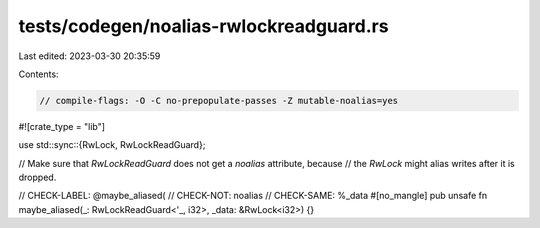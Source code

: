 tests/codegen/noalias-rwlockreadguard.rs
========================================

Last edited: 2023-03-30 20:35:59

Contents:

.. code-block:: rs

    // compile-flags: -O -C no-prepopulate-passes -Z mutable-noalias=yes

#![crate_type = "lib"]

use std::sync::{RwLock, RwLockReadGuard};

// Make sure that `RwLockReadGuard` does not get a `noalias` attribute, because
// the `RwLock` might alias writes after it is dropped.

// CHECK-LABEL: @maybe_aliased(
// CHECK-NOT: noalias
// CHECK-SAME: %_data
#[no_mangle]
pub unsafe fn maybe_aliased(_: RwLockReadGuard<'_, i32>, _data: &RwLock<i32>) {}


